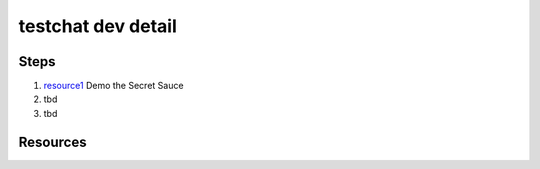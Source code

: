 testchat dev detail
===================

Steps
-----

#. resource1_ Demo the Secret Sauce

#. tbd

#. tbd


Resources
---------

.. _resource1: https://gooberu.bast23.me/